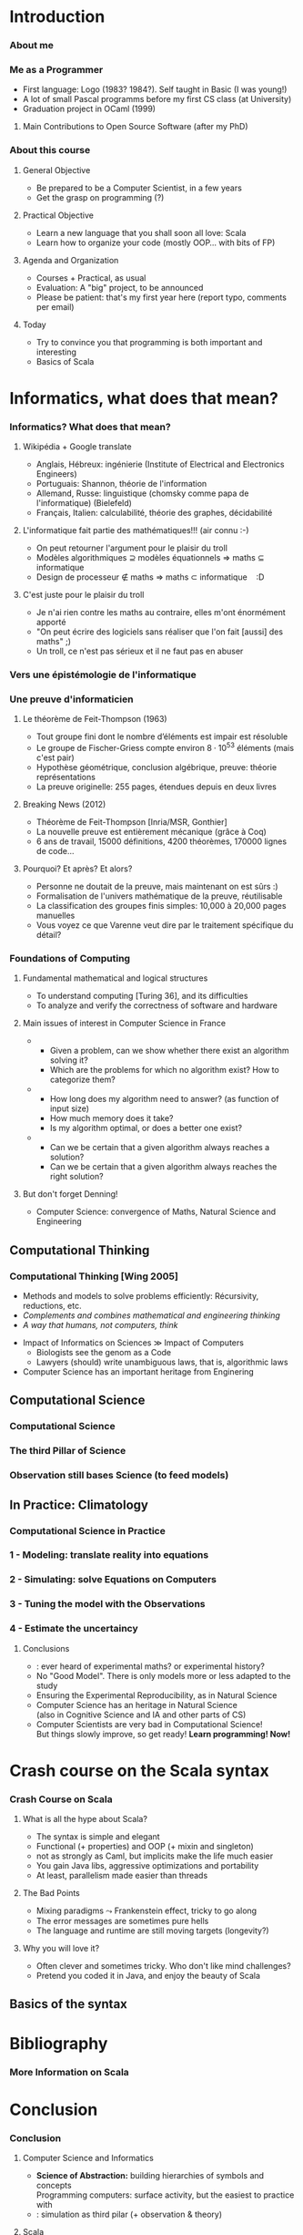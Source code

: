 * Introduction

#+BIND: org-latex-title-command ""

#+TAGS: noexport(n)
#+LaTeX_CLASS: beamer
#+startup: indent
#+LaTeX_CLASS_OPTIONS: [10pt,xcolor=dvipsnames,presentation]
#+OPTIONS:   H:3 skip:nil num:t toc:nil \n:nil @:t ::t |:t ^:t -:t f:t *:t <:t
#+startup: beamer
#+LATEX_HEADER: \usedescriptionitemofwidthas{bl}
#+LATEX_HEADER: \usepackage{ifthen,figlatex,amsmath,amstext}
#+LATEX_HEADER: \usepackage{boxedminipage,xspace,multicol,multirow,pdfpages}
#+LATEX_HEADER: \usetheme{Emptty3}
#+LATEX_HEADER: \usepackage{pgf,tikz,color}
#+LATEX_HEADER: \usetikzlibrary{decorations.pathmorphing,backgrounds,fit,arrows}
#+LATEX_HEADER: \usetikzlibrary{decorations.pathreplacing}
#+LATEX_HEADER: \usetikzlibrary{shapes}
#+LATEX_HEADER: \usetikzlibrary{positioning}
#+LATEX_HEADER: \usetikzlibrary{arrows,automata}
#+LATEX_HEADER: \usetikzlibrary{patterns}

#+LATEX_HEADER: \newcommand<>{\green}[1]{{\color#2[rgb]{.5,.85,.5}#1}}
#+LATEX_HEADER: \newcommand<>{\magenta}[1]{{\color#2[rgb]{.8,.0,.8}#1}}
#+LATEX_HEADER: \newcommand<>{\blue}[1]{{\color#2[rgb]{.5,.5,1}#1}}
#+LATEX_HEADER: \newcommand<>{\red}[1]{{\color#2[rgb]{1,.5,.5}#1}}
#+LATEX_HEADER: \newcommand<>{\black}[1]{{\color#2[rgb]{0,0,0}#1}}

#+LATEX_HEADER: \def\shorttitle{Computer Programming with Scala}

#+latex: \thispagestyle{empty}
#+BEGIN_LaTeX
\begin{frame}{}
  \thispagestyle{empty}
  \centering\null\vfill
  \structure{ \LARGE Computer Programming with Scala}
  \\[2\baselineskip]
  Martin Quinson\\
  
  {\footnotesize November 2015}\\[3.5\baselineskip]
  \includegraphics[scale=.7]{img/logo-ens.pdf}\\[-3\baselineskip]
  \vfill
\end{frame}
#+END_LaTeX


*** About me
#+BEGIN_LaTeX
  \begin{itemize}
  \item Prof ENS Rennes depuis 2015 {\small(avant: MCF Université de Lorraine depuis 2005)}
  \item Thèse ENS Lyon, après Deug+Licence+Maîtrise Université St Etienne
  \item \structure{Équipe recherches:} {\small Myriads \footnotesize(IRISA = U. Rennes I/INRIA/CNRS/ENS Rennes)}
  \end{itemize}
\vspace{-.4\baselineskip}
  
\begin{columns}
  \begin{column}{.27\linewidth}
    \begin{tikzpicture}[xscale=1,yscale=1]
      \node (nodehost) [name=nodehost] 
        { \includegraphics[height=23mm]{img/laptop.png}};

      \node (nodelisting) [above right= -25mm of nodehost]%, overlay]  
        { \includegraphics[height=12mm]{img/mpi-codelisting.png}};

      \node (nodeimagine) [
        shape             = cloud callout,
        cloud puffs       = 11,
        aspect            = 1.5,
        opacity           =.75,
        draw              = black!90!white, % colour of the border
        top color         = white,                % | filling of the node
        bottom color      = black!30!white, % |
        text              = black!90!white, % colour of the fonts
        thick,                              % thickness of the border
        above             = 5mm of nodehost,
        minimum height    = 25mm,
        minimum width     = 30mm,
        callout relative pointer={(285:5.5mm)},
      ]{};

      \node at (nodeimagine) {\includegraphics[width=15mm]{img/cluster.png}};
    \end{tikzpicture}
  \end{column}
  \begin{column}{.72\linewidth}
    \begin{block}{Recherche: {\color{black}Méthodologies expérimentales}}
      \begin{itemize} 
      \item Évaluer des applications distribuées {\small(perfs, bugs)}
      \item Projet SimGrid: Simulateur de systèmes distribués
      \item Vérification formelle (model-checking), virtualisation
      \end{itemize}
    \end{block}\vspace{-.7\baselineskip}

    \begin{block}{Enseignements: {\color{black}Algorithmique et programmation}}
      \begin{itemize}
      \item Initiation, Java/Scala, AlgoProg, C seconde langue
      \item Prog Système; Algo dist; P2P; Prog répartie
      \end{itemize}
    \end{block}

    \structure{\large Activités complémentaires:}
    \begin{itemize}
    \item Beaucoup de médiation scientifique \& pédagogie
    \item PLM: Exerciseur de programmation 
    \item Developpeur Debian depuis 2004 (l10n, quilt, jeux)
    \end{itemize}
  \end{column}
\end{columns}


#+END_LaTeX
*** Me as a Programmer
- First language: Logo (1983? 1984?). Self taught in Basic (I was young!)
- A lot of small Pascal programms before my first CS class (at
  University)
- Graduation project in OCaml (1999)
**** Main Contributions to Open Source Software (after my PhD)
\includegraphics[width=\linewidth]{fig/mes-langages.png}

#+LaTeX: \vspace{-2.3\baselineskip}\small(my research projects are open-sourced and thus included)\normalsize

#+LaTeX: \vspace{-.3\baselineskip}\null\hfill{\footnotesize\url{https://www.openhub.net/accounts/mquinson}}

#+LaTeX: \bigskip\concept{I love building large systems, I must confess}

#+LaTeX: \centerline{\small (but I'm not that fluent in FP)}
*** About this course
**** General Objective
- Be prepared to be a Computer Scientist, in a few years
- Get the grasp on programming (?)
**** Practical Objective
- Learn a new language that you shall soon all love: Scala
- Learn how to organize your code (mostly OOP... with bits of FP)
**** Agenda and Organization
- Courses + Practical, as usual
- Evaluation: A "big" project, to be announced
- Please be patient: that's my first year here (report typo,
  comments per email)
**** Today
- Try to convince you that programming is both important and interesting
- Basics of Scala
* Informatics, what does that mean?
*** Informatics? What does that mean?
#+LaTeX: \concept{Comment définiriez vous «l'informatique»? Et la science afférente?}
#+LaTeX: \pause
**** Wikipédia + Google translate
- Anglais, Hébreux: ingénierie (Institute of Electrical and Electronics Engineers)
- Portuguais: Shannon, théorie de l'information
- Allemand, Russe: linguistique (chomsky comme papa de
  l'informatique) \tiny (Bielefeld)\normalsize
- Français, Italien: calculabilité, théorie des graphes, décidabilité
#+LaTeX: \pause
#+LaTeX: \vspace{.3\baselineskip}
#+LaTeX: \concept{Et vis-à-vis des maths ? De la physique? Des autres disciplines?}
#+LaTeX: \vspace{-.3\baselineskip}
#+LaTeX: \pause
**** L'informatique fait partie des mathématiques!!! (air connu :-)
- On peut retourner l'argument pour le plaisir du troll
- Modèles algorithmiques $\supseteq$ modèles équationnels $\Rightarrow$ maths $\subseteq$ informatique 
- Design de processeur $\notin$ maths \hspace{26mm}$\Rightarrow$ maths
  $\subset$ informatique $\:\:$ :D
  
# Navier-Stokes décrit par un algorithme, un algorithme n'est pas une équation
#+LaTeX: \vspace{-.7\baselineskip}
**** C'est juste pour le plaisir du troll
- Je n'ai rien contre les maths au contraire, elles m'ont énormément apporté
- "On peut écrire des logiciels sans réaliser que l'on fait [aussi] des maths" ;)
- Un troll, ce n'est pas sérieux et il ne faut pas en abuser
*** Vers une épistémologie de l'informatique
#+BEGIN_LaTeX
\only<1,3->{
  \begin{itemize}
  \item \alert{[Dowek]} La science des algorithmes, information, langages, machines 
  \item \structure{Physique:} teste les contingences; Mathématiques: démontre les nécessités
  \item[] \structure{Informatique:} teste les nécessités, ou démontre les
    contingences (ou autre)
    \begin{itemize}
    \item IMRAD vs Problème, solution, éval, conclusion vs Axiome,
      théorèmes, preuve
    \end{itemize}
  \end{itemize}
} 

\only<2>{
  \centerline{\includegraphics[width=\linewidth]{img/math_1_physics_0.png}}
  \centerline{\url{http://abstrusegoose.com/316}}
}
\only<1,3->{\visible<3->{
    \begin{itemize}
  \item \alert{[Denning]} confluence de maths, ingénierie et sciences
    naturelles
    \begin{itemize}
    \item U. Heidelberg: faculté "Maths, Sciences nat et Info"
      \small(similaires et différents)\normalsize
    \item (on y revient)
    \end{itemize}
    \end{itemize}

  \begin{block}{Le diable est dans les détails \alert{[Varenne 2009]}}
    \begin{itemize}
    \item En maths, l'abstraction supprime les détails pour ne laisser
      que la généralité
    \item En science nat, on catégorise selon les détails puis on
      raisonne sur les groupes
    \item En informatique, l'abstraction \textit{masque} les détails,
      mais ils restent présents dans la \textbf{pyramide des symboles}
      mise en œuvre
      \medskip
    \item C'est à mes yeux l'essence même de la programmation: définir
      des méthodes
    \item[] (et c'est pour ça que même les théoriciens doivent apprendre
      à programmer)
    \end{itemize}
  \end{block}
}}

#+END_LaTeX
*** Une preuve d'informaticien
#+LaTeX: \only<2>{\vspace{-3\baselineskip}\includegraphics[width=\linewidth]{img/Feit-Thompson.png}\vspace{-24\baselineskip}}
#+LaTeX: \vspace{-.3\baselineskip}
**** Le théorème de Feit-Thompson (1963)
- \alert{Tout groupe fini dont le nombre d’éléments est impair est résoluble}
- Le groupe de Fischer-Griess compte environ $8\cdot 10^{53}$ éléments
  (mais c'est pair)
- Hypothèse géométrique, conclusion algébrique, preuve: théorie 
  représentations
- La preuve originelle: 255 pages, étendues depuis en deux livres
#+LaTeX: \vspace{-.6\baselineskip}
**** Breaking News (2012)
- Théorème de Feit-Thompson \structure{redémontré formellement} [Inria/MSR,
  Gonthier]
- La nouvelle preuve est entièrement mécanique (grâce à Coq)
- 6 ans de travail, 15000 définitions, 4200 théorèmes, 170000 lignes
  de code\ldots
#+LaTeX: \pause\pause
#+LaTeX: \vspace{-.6\baselineskip}
**** Pourquoi? Et après? Et alors?
- Personne ne doutait de la preuve, mais maintenant on est sûrs :)
- Formalisation de l'univers mathématique de la preuve, réutilisable
- La classification des groupes finis simples: 10,000 à 20,000 pages manuelles
#+LaTeX: \vspace{-.6\baselineskip}
- \alert{Vous voyez ce que Varenne veut dire par le traitement spécifique du détail?}
#+LaTeX: \hfill{\scriptsize\url{http://images.math.cnrs.fr/Coq-et-caracteres.html}}
# http://research.microsoft.com/en-us/news/features/gonthierproof-101112.aspx
*** Foundations of Computing
**** Fundamental mathematical and logical structures
- To understand computing [Turing 36], and its difficulties
- To analyze and verify the correctness of software and hardware
#+LaTeX: \vspace{-.5\baselineskip}
**** Main issues of interest in Computer Science \alert{in France}
- \structure{Calculability}
  - Given a problem, can we show whether there exist an algorithm
    solving it?
  - Which are the problems for which no algorithm exist? How to
        categorize them?
- \structure{Complexity}
  -  How long does my algorithm need to answer? (as function
        of input size)
  - How much memory does it take?
  - Is my algorithm optimal, or does a better one exist?
- \structure{Correctness}
  - Can we be certain that a given algorithm always reaches a solution?
  - Can we be certain that a given algorithm always reaches
        the right solution?
#+LaTeX: \vspace{-.5\baselineskip}
**** But don't forget Denning!
- Computer Science: convergence of Maths, Natural Science and Engineering
** Computational Thinking
*** Computational Thinking \normalsize[Wing 2005]
#+BEGIN_LaTeX
\begin{center}
  \textit{Thinking like a computer scientist means more than
    programming a computer.\\ It requires thinking at multiple levels
    of abstraction.}
\end{center}
\vspace{-.5\baselineskip}
#+END_LaTeX
- Methods and models to \alert{solve problems} efficiently: 
  \small Récursivity, reductions, etc.\normalsize
- /Complements and combines mathematical and engineering thinking/
- /A way that humans, not computers, think/

#+BEGIN_LaTeX
\begin{center}
  Equipped with computing devices, we use our cleverness to tackle
  problems we would not dare take on before the age of computing and
  build systems with functionality limited only by our imaginations. 
\end{center}
#+END_LaTeX
 
#+LaTeX: \hfill{\scriptsize\url{https://www.cs.cmu.edu/~15110-s13/Wing06-ct.pdf}}
#+LaTeX: \bigskip
- Impact of Informatics on Sciences \gg Impact of Computers
  - Biologists see the genom as a Code
  - Lawyers (should) write unambiguous laws, that is, algorithmic laws
- \structure{Conclusion:} \alert{Computer Science has an important heritage from Enginering} 
** Computational Science
*** Computational Science
#+BEGIN_LaTeX
  ~~
  \visible<2->{
    \includegraphics[height=3.6\baselineskip]{img/science-compute-genome.png}
    \includegraphics[height=3.6\baselineskip]{img/science-compute-earthquake.png}
    \includegraphics[height=3.6\baselineskip]{img/science-compute-math.png}
    \includegraphics[height=3.6\baselineskip]{img/science-compute-socio.png}
    \includegraphics[height=3.6\baselineskip]{img/science-compute-galaxy.png}
    \includegraphics[height=3.6\baselineskip]{img/science-compute-heart.png}
  }

  \begin{block}{Computational Science in a Nutshell} % \vspace{-\baselineskip}
    \begin{columns}
      \begin{column}{.7\linewidth}
        \begin{itemize}
        \item Mathematical Models of Complex Phenomenons
        \item Simulation on Super-Computers
        \item (In)validation: compare predictions vs. observations
        \item Then, get results without doing any experience (!)
        \end{itemize}
      \end{column}
      \visible<2->{
        \begin{column}{.35\linewidth}
          \centerline{\includegraphics[width=.8\linewidth]{img/science-compute-climate.png}}
        \end{column}
      }
    \end{columns}
  \end{block}%\vspace{-.5\baselineskip}

  \bigskip

  \visible<2->{
    \begin{columns}
      \begin{column}{.19\linewidth}
        \includegraphics[width=\linewidth]{img/science-compute-plane.png}    
        
        \includegraphics[width=\linewidth]{img/science-compute-pneu.png}    
      \end{column}
      \begin{column}{.4\linewidth}
        \includegraphics[width=\linewidth]{img/science-compute-cyclone.png}    
      \end{column}
      \begin{column}{.16\linewidth}
        \includegraphics[width=\linewidth]{img/science-compute-combustion.png}    
        
        \includegraphics[width=\linewidth]{img/science-compute-mesh.png}    
      \end{column}
      \begin{column}{.18\linewidth}
        \includegraphics[width=\linewidth]{img/science-compute-car-crash.pdf}    
      \end{column}
    \end{columns}
  }
#+END_LaTeX
*** The third Pillar of Science
#+BEGIN_LaTeX
  \Concept{Doing Science = Acquiring Knowledge}
  \bigskip
  \bigskip

  \begin{columns}[b]
    \begin{column}{.3\linewidth}
      \centerline{\includegraphics[height=5\baselineskip]{img/science-XP.jpeg}}
      % \centerline{\includegraphics[height=5\baselineskip]{img/science-XP-tonneau-pascal.png}}
      
      \vspace{\baselineskip}
      \alert{\bf Experimental Science}
    \end{column}
    \begin{column}{.3\linewidth}
      \centerline{\includegraphics[width=\linewidth]{img/science-theory.png}}
      
      \vspace{2.4\baselineskip}
      \alert{\bf Theoretical Science}
    \end{column}
    \begin{column}{.34\linewidth}
%      \centerline{\includegraphics[height=5\baselineskip]{img/science-compute.jpeg}}
      \centerline{\includegraphics[height=5\baselineskip]{img/science-compute-climate-grid.jpeg}}

      \vspace{\baselineskip}
      \alert{\bf Computational Science}
    \end{column}
  \end{columns}
  \vspace{-\baselineskip}
  \begin{columns}[t]
    \begin{column}{.3\linewidth}
      \begin{itemize}
      \item Thousand years ago
      \item Observations-based
      \item Can describe
      \item Prediction tedious
      \end{itemize}
    \end{column}
    \begin{column}{.33\linewidth}
      \begin{itemize}
      \item Last few centuries
      \item Equations-based
      \item Can understand
      \item Prediction long
      \end{itemize}
    \end{column}
    \begin{column}{.33\linewidth}
      \begin{itemize}
      \item Nowadays
      \item Compute-intensive
      \item Can simulate
      \item Prediction easier
      \end{itemize}
    \end{column}
  \end{columns}

  \bigskip
  \centerline{\textit{Prediction is very difficult, especially about the
      future.~~-- Niels Bohr}}
  \vspace{-\baselineskip}

#+END_LaTeX

*** Observation still bases Science \normalsize(to feed models) 
#+BEGIN_LaTeX
    % http://www.nsf.gov/news/special_reports/nees/tsunami_or.jsp
    \begin{columns}
      \begin{column}{.25\linewidth}
        \centerline{\structure{Space telescope}}\smallskip

        \centerline{\includegraphics[height=4.5\baselineskip]{img/hubble.jpg}}
      \end{column}
      \begin{column}{.25\linewidth}
  \centerline{\structure{Large Hadron Collider}}\smallskip

        \centerline{\includegraphics[height=4.5\baselineskip]{img/science-XP-LHC.jpg}}
      \end{column}
      \begin{column}{.25\linewidth}
        \centerline{\structure{Mars Explorer}}\smallskip

        \centerline{\includegraphics[height=4.5\baselineskip]{img/science-XP-curiosity.png}}
      \end{column}
    \end{columns}
    \bigskip
    \begin{columns}
      \begin{column}{.25\linewidth}
        \centerline{\structure{Tsunamis}}\smallskip

        \centerline{\includegraphics[height=4.5\baselineskip]{img/emul_tsunami.png}}
      \end{column}
      \begin{column}{.25\linewidth}
        \centerline{\structure{Earthquake vs. Bridge}}\smallskip

        \centerline{\includegraphics[height=4.5\baselineskip]{img/emul_bridge_earthquake.jpg}}
      \end{column}
      \begin{column}{.25\linewidth}
        % metatron CNRS
        \centerline{\structure{Climate vs. Ecosystems}}\smallskip

        \centerline{\includegraphics[height=4.5\baselineskip]{img/emul_climat.png}}
      \end{column}
    \end{columns}
   \bigskip
   \begin{columns}
     \begin{column}{.25\linewidth}
       \centerline{\structure{NMR Spectroscope}}\smallskip

       \centerline{\includegraphics[height=4.5\baselineskip]{img/science-XP-nmr.jpg}}
     \end{column}
     \begin{column}{.25\linewidth}
       \centerline{\structure{Synchrotrons}}\smallskip

       \centerline{\includegraphics[height=4.5\baselineskip]{img/synchrotron_soleil.jpg}}
     \end{column}
     \begin{column}{.25\linewidth}
       \centerline{\structure{Turntable}}\smallskip

       % \structure{Coriolis, stratification and viscosity}
       \centerline{\includegraphics[height=4.5\baselineskip]{img/emul_coriolis-legi.jpg}}
     \end{column}
   \end{columns}
   

    \bigskip
    \hfill{\small\it(who said that science is not fun??)}~~~~~~~~~~

#+END_LaTeX
** In Practice: Climatology
*** Computational Science in Practice
#+LaTeX: \concept{How do we build a Model in Climatology?}\bigskip

#+LaTeX: \centerline{\includegraphics[width=.8\linewidth]{img/climato-modele.png}}
#+LaTeX: \vspace{-3\baselineskip}\null\hfill\rotatebox{90}{\footnotesize[Eric Blayo]}

*** 1 - Modeling: translate reality into equations
#+BEGIN_LaTeX
  \centering\framebox{
    \begin{minipage}{.8\linewidth}
      \includegraphics[width=\linewidth]{img/climato-equations.png}

      \bigskip
     \centerline{\alert{The Ocean, as seen by a mathematician}}
    \end{minipage}
  }

  \vspace{-3\baselineskip}\null\hfill\rotatebox{90}{\footnotesize[Eric Blayo]}
#+END_LaTeX
*** 2 - Simulating: solve Equations on Computers
#+BEGIN_LaTeX
  \begin{columns}
    \begin{column}{.35\linewidth}
      \includegraphics[width=\linewidth]{img/science-compute-climate-grid.jpeg}
    \end{column}
    \begin{column}{.05\linewidth}
      \LARGE +
    \end{column}
    \begin{column}{.35\linewidth}
      \includegraphics[width=\linewidth]{img/cluster-tianhe.jpeg}

      \includegraphics[width=.6\linewidth]{img/cluster-sequoia.jpeg}\hfill
      \includegraphics[width=.4\linewidth]{img/cluster-cables.png}

      \includegraphics[width=\linewidth]{img/cluster-mare-nostrum.png}
    \end{column}
  \end{columns}


  \vspace{-3\baselineskip}\null\hfill\rotatebox{90}{\footnotesize[Eric Blayo]}
#+END_LaTeX
*** 3 - Tuning the model with the Observations
#+BEGIN_LaTeX
  \centerline{Reconstitute the current situation from the available information}
  \bigskip

  \begin{columns}
    \begin{column}{.42\linewidth}
      \centering

      \includegraphics[height=7\baselineskip]{img/climato-mesures.png}
      
      \structure{Past and Present Observations}
    \end{column}
    \begin{column}{.42\linewidth}
      \centering

      \includegraphics[height=7\baselineskip]{img/climato-equations2.png}
      
      \structure{Mathematical Models}
    \end{column}
  \end{columns}
  \bigskip

  \centerline{\includegraphics[height=7\baselineskip]{img/climato-reglages.png}}

    \vspace{-4\baselineskip}\null\hfill\rotatebox{90}{\footnotesize[Eric Blayo]}
#+END_LaTeX
*** 4 - Estimate the uncertaincy
#+BEGIN_LaTeX
    \centerline{Noised Initial Conditions + Numerous Simulations $\leadsto$
      Confidence Intervals }
    \bigskip

   
    \centerline{%
      \includegraphics[height=7\baselineskip]{img/climato-ensembles.png}%
      \includegraphics[height=7\baselineskip]{img/climato-ensembles2.png}%
    }

      \vspace{-4\baselineskip}\null\hfill\rotatebox{90}{\footnotesize[Eric
        Blayo]}
\pause
\vspace{-1.2\baselineskip}

#+END_LaTeX
**** Conclusions
- \structure{Major revolution}: ever heard of experimental maths? or experimental history?
- No "Good Model". There is only models more or less adapted to the study
#+LaTeX: \vspace{-.1\baselineskip}
- \structure{Open Science:} Ensuring the Experimental Reproducibility,
  as in Natural Science
- \structure{Conclusion 1:} Computer Science has an heritage in Natural Science\\
  \small(also in Cognitive Science and IA and other parts of CS)\normalsize
#+LaTeX: \vspace{-.1\baselineskip}
- \structure{Conclusion 2:} \alert{Computer Scientists are very bad in Computational Science!}\\
  But things slowly improve, so get ready! \alert{\bf\large Learn programming! \normalsize Now!}
* Crash course on the Scala syntax
*** Crash Course on Scala
#+LaTeX: \concept{Scala is Java as it \textit{should} be}
**** What is all the hype about Scala?
- \structure{Pleasant:} The syntax is simple and elegant
- \structure{Multi-paradigm:} Functional (+ properties) and OOP (+
  mixin and singleton)
- \structure{Typed:} not as strongly as Caml, but implicits make the life much easier
- \structure{JVM-based:} You gain Java libs, aggressive optimizations
  and portability
- \structure{Actor models:} At least, parallelism made easier than
  threads
#+LaTeX: \vspace{-.5\baselineskip}
**** The Bad Points
- Mixing paradigms $\leadsto$ Frankenstein effect, tricky to go along
- The error messages are sometimes pure hells
- The language and runtime are still moving targets (longevity?)
#+LaTeX: \vspace{-.5\baselineskip}
**** Why you will love it?
- Often clever and sometimes tricky. Who don't like mind challenges?
- Pretend you coded it in Java, and enjoy the beauty of Scala
** Basics of the syntax
#+BEGIN_LaTeX


%%%%%%%%%%%%%%%%%%%%%%%%%%%%%%%%%%%%%%%%%%%%%%%%%%%%%%%%%%%%%%%%%%%%%%%%%
\begin{frame}[fragile]{Starting Scala}
  
  \structure{\large Installation:} Get it from \url{http://scala-lang.org/} (version 2.11 at best)
  \smallskip

  \begin{block}{Executing your code}
    \begin{columns}
      \begin{column}{.28\linewidth}
        \begin{boitecode}{myfile.scala}
println("Hello, friends")

        \end{boitecode}
      \end{column}
      \begin{column}{.22\linewidth}
        \begin{boiteshell}{Run directly}
\$ scala myfile.scala          
Hello, friends
\$
        \end{boiteshell}
      \end{column}
      \begin{column}{.38\linewidth}
        \begin{boiteshell}{Compile first}
\$ scalac -Xscript toto myfile.scala          
\$ scala toto
Hello, friends
\$      \end{boiteshell}
      \end{column}
    \end{columns}
    %%%
    \begin{columns}
      \begin{column}{.3\linewidth}
        \begin{boitecode}{myscript}
#!/usr/bin/scala
!#
println("Hello, friends")
        \end{boitecode}
        \begin{boiteshell}{Turn it into a script}
\$ chmod +x myscript
\$ ./myscript
Hello, friends
\$      \end{boiteshell}
      \end{column}
      \begin{column}{.4\linewidth}
        \begin{boiteshell}{Run interactively (REPL)}
\$ scala
Welcome to Scala [...]

scala> \structure{println("Hello, friends")}
Hello, friends

scala> \structure{:load myfile.scala}
Loading toto.scala...
Hello, friends
        \end{boiteshell}
      \end{column}

    \end{columns}
  \end{block}
  \concept{The REPL is your friend to play with the concepts}
\end{frame}
%%%%%%%%%%%%%%%%%%%%%%%%%%%%%%%%%%%%%%%%%%%%%%%%%%%%%%%%%%%%%%%%%%%
\begin{frame}{Getting Started in Scala}
  \structure{\large Declaring a variable:} {\large\framebox{\texttt{var x:Int = 0}} }
  \smallskip

  \begin{tabular}{c@{~$\leadsto$~}l}
    \texttt{var} & because that's a \textbf{var}iable\\
    \texttt{x}   & name of that variable (its label)\\
    \texttt{:Int}& type of this variable (what it can store)\\
    \texttt{= 0}  & initial value (mandatory)
  \end{tabular}

  \begin{itemize}
  \item You can often omit the type (it's inferred): \framebox{\texttt{var x = 0}}
  \end{itemize}

  \begin{block}{Some Scala data types}
    \begin{itemize}
    \item \structure{Int:} for integer values,  \structure{Double:} for dot numbers
    \item \structure{Boolean:} \texttt{true/false}, \structure{String:} \texttt{"some chars together"}
    \end{itemize}
  \end{block}

  \begin{block}<2->{Declaring a value}
    \begin{itemize}
    \item If your "variable" is constant, make it a value:
      ~\framebox{\texttt{\alert{val} answer:Int = 42}}
      \smallskip
      
    \item Seen as good style in Scala \hfill%
      \textit{\small mutable stateful objects are the new spaghetti code}
    \item Allows to detect errors, may produce faster code, easy multithreading.
    \item \alert{Use values unless you must} use variables
    \end{itemize}
  \end{block}

\end{frame}
%%%%%%%%%%%%%%%%%%%%%%%%%%%%%%%%%%%%%%%%%%%%%%%%%%%%%%%%%%%%%%%%%%%%%%%%%%%%
\newcommand{\recvVal}{$<$-}
\begin{frame}[fragile]{The Scala Syntax}
  \begin{block}{Looping}\smallskip
  \begin{columns}
    \begin{column}{.3\linewidth}
      \begin{Verbatim}[gobble=8,fontsize=\small,frame=single,commandchars=+[\]]
        +textrm[+textbf[while]] (+textit[condition]) {
          +textit[instructions]
        }
      \end{Verbatim}
    \end{column}

    \begin{column}{.3\linewidth}
      \begin{Verbatim}[gobble=8,fontsize=\small,frame=single,commandchars=+[\]]
        +textrm[+textbf[do]] {
          +textit[instructions]
        } +textrm[+textbf[while]] (+textit[condition])
      \end{Verbatim}
    \end{column}

    \begin{column}{.37\linewidth}
      \begin{Verbatim}[gobble=8,fontsize=\small,frame=single,commandchars=+[\]]
        +textrm[+textbf[for]] (+textit[i] +textrm[+textbf[+recvVal]] 0 +textrm[+textbf[to]] 10 +textrm[+textbf[by] 2]) {
          // i in 0,2,4,6,8,10
        }
      \end{Verbatim}
    \end{column}
  \end{columns}
  \end{block}

  \bigskip
  \begin{block}{Methods and functions} \vspace{-\baselineskip}
    \begin{columns}
      \begin{column}{.42\linewidth}
        \begin{Verbatim}[gobble=9,fontsize=\small,frame=single,commandchars=+[\]]
         +textrm[+textbf[def]] +textit[sayIt](msg:String)+alert[:Unit=] {
           print(msg)
         }
        \end{Verbatim}
      \end{column}

      \begin{column}{.56\linewidth}
        \begin{Verbatim}[gobble=9,fontsize=\small,frame=single,commandchars=+[\]]
         +textrm[+textbf[def]] +textit[max3](x:Int, y:Int, z:Int)+alert[:Int =] {
           val m = if (x>y) x else y
           if (m>z) { 
             m       +emph[// explicit +emph[return] not need]
           } else {  +emph[// and sometimes considered]
             z       +emph[// harmfull (but YMMV)]
           }
         }
        \end{Verbatim}
      \end{column}
    \end{columns}
  \end{block}
  \begin{columns}
    \begin{column}{.42\linewidth}
      \begin{block}{Nice Aspects}
        \begin{itemize}
        \item Semicolons (;) are optional
        \item Much of C scoria removed
        \end{itemize}
      \end{block}
    \end{column}
    \begin{column}{.54\linewidth}
      \begin{block}{Pitfalls}
        \begin{itemize}
        \item The interpreter may start too early
        \item Shorter is not always clearer
        \end{itemize}
      \end{block}
    \end{column}
  \end{columns}
\end{frame}
%%%%%%%%%%%%%%%%%%%%%%%%%%%%%%%%%%%%%%%%%%%%%%%%%%%%%%%%%%%%%%%%%%%%%%%%%%%%%%
\begin{frame}[fragile]{Pattern matching: cascading if / else if are over}
  
  \begin{columns}
    \begin{column}{.57\linewidth}
      \begin{Verbatim}[gobble=8,fontsize=\footnotesize,frame=single,commandchars=+[\]]
        +textit[name] +textrm[+textbf[match]] {
          +textrm[+textbf[case]] +textit["Martin"] => +textit[println("Hey there")]
          +textrm[+textbf[case]] +textit["Luc"] => +textit[println("Hello")]
          +textrm[+textbf[case]] _ +hspace[10.7mm]=> +textit[println("Gnii?")]
        }
      \end{Verbatim}
    \end{column}
    \begin{column}{.42\linewidth}
      \begin{itemize}
      \item Veeery powerful construct
      \item Any expression can be filtered
      \item The default case is mandatory
      \end{itemize}
    \end{column}
  \end{columns}

  \begin{columns}
    \begin{column}{.73\linewidth}
      \begin{Verbatim}[gobble=8,fontsize=\footnotesize,frame=single,commandchars=+[\]]
        +textit[name] +textrm[+textbf[match]] {
          +textrm[+textbf[case]] +textit["Martin"] | +textit["Luc"] => +textit[println("Hey there")]
          +textrm[+textbf[case]] _ +hspace[27.7mm]=> +textit[println("Gniii?")]
        }
      \end{Verbatim}      
    \end{column}
    \begin{column}{.265\linewidth}
      ~
    \end{column}
  \end{columns}

 \begin{columns}
    \begin{column}{.73\linewidth}
      \begin{Verbatim}[gobble=8,fontsize=\footnotesize,frame=single,commandchars=+[\]]
        +textit[age] +textrm[+textbf[match]] {
          +textrm[+textbf[case]] i +textrm[+textbf[if]] i<20 => println("Hey dude!")
          +textrm[+textbf[case]] i +textrm[+textbf[if]] i<30 => println("Hello young man")
          +textrm[+textbf[case]] _ +hspace[11.4mm]=> println("Hello Sir")
        }
      \end{Verbatim}      
    \end{column}
    \begin{column}{.265\linewidth}
      ~
    \end{column}
  \end{columns}

 \begin{columns}
    \begin{column}{.73\linewidth}
      \begin{Verbatim}[gobble=8,fontsize=\footnotesize,frame=single,commandchars=+[\]]
        +textit[(x,y)] +textrm[+textbf[match]] {
          +textrm[+textbf[case]] (0,0) => println("Origin")
          +textrm[+textbf[case]] (_,0) => println("Abscissa")
          +textrm[+textbf[case]] (0,_) => println("Ordinate")
          +textrm[+textbf[case]] (_,_) => println("Random")
        }
      \end{Verbatim}      
    \end{column}
    \begin{column}{.265\linewidth}
      ~
    \end{column}
  \end{columns}
\end{frame}
%%%%%%%%%%%%%%%%%%%%%%%%%%%%%%%%%%%%%%%%%%%%%%%%%%%%%%%%%%%%%%%%%%%%%%%%%%%%
\begin{frame}[fragile]{Lists: central data container in functional world}
  \begin{block}{Scala lists are homogeneous (all elements of same type)}
  \end{block}
  \vspace{-\baselineskip}
  \begin{columns}
    \begin{column}{.80\linewidth}
      \begin{Verbatim}[gobble=8,fontsize=\footnotesize,frame=single]
        scala> val l0 = Nil // the empty list
        res1: scala.collection immutable.Nil.type = List ()

        scala> val l = 1 :: 2 :: Nil   // :: is pronounced " cons "
        l: List[Int] = List (1 , 2)

        scala> val m = List (3 , 4 , 5)
        m: List[Int] = List (3 , 4 , 5)

        scala> l ::: m
        res2: List[Int] = List (1 , 2 , 3 , 4 , 5)      
      \end{Verbatim}
    \end{column}
  \end{columns}

  \begin{block}{Scala lists are immutable (cannot change value)}
  \end{block}
  \vspace{-\baselineskip}
  \begin{columns}
    \begin{column}{.80\linewidth}
      \begin{Verbatim}[gobble=8,fontsize=\footnotesize,frame=single]
        scala> val l = List (1 ,2 ,3 ,4)
        l: List [Int] = List (1 , 2 , 3 , 4)

        scala> l (3)
        res1: Int = 4

        scala> l (3) = 100
        <console>:9: error: value update is not a member of List[Int]
      \end{Verbatim}
    \end{column}
  \end{columns}
\end{frame}
%%%%%%%%%%%%%%%%%%%%%%%%%%%%%%%%%%%%%%%%%%%%%%%%%%%%%%%%%%%%%%%%%%%%%%%%%%%%
\begin{frame}[fragile]{Arrays: central data container in imperative world}
  \begin{block}{Scala arrays are homogeneous, but mutable}
  \end{block}
  \vspace{-\baselineskip}
  \begin{columns}
    \begin{column}{.80\linewidth}
      \begin{Verbatim}[gobble=8,fontsize=\footnotesize,frame=single]
        scala> val a = Array (1 ,2 ,3 ,4)
        a: Array[Int] = Array (1 , 2 , 3 , 4)

        scala> a(3) = 100

        scala> a
        res1: Array [ Int ] = Array (1 , 2 , 3 , 100)
      \end{Verbatim}
    \end{column}
  \end{columns}

  \begin{itemize}
  \item Scala defines immutable and mutable versions of many data containers
  \item Always prefer the immutable version
  \end{itemize}

  \begin{block}{The content of an immutable container may be mutable}
  \end{block}
    \vspace{-\baselineskip}
  \begin{columns}
    \begin{column}{.9\linewidth}
      \begin{Verbatim}[gobble=8,fontsize=\footnotesize,frame=single]
        scala> val a = List(Array(1,2,3), Array(4,5), Array(6))
        a: List[Array[Int]] = List(Array(1, 2, 3), Array(4, 5), Array(6))
        
        scala> a(0)(0) = 1000

        scala> a
        res2: List[Array[Int]] = List(Array(1000, 2, 3), Array(4, 5), Array(6))

        scala> a(0) = Array(1,2,3)
        <console>:12: error: value update is not a member of List[Array[Int]]
      \end{Verbatim}
    \end{column}
  \end{columns}    
\end{frame}
%%%%%%%%%%%%%%%%%%%%%%%%%%%%%%%%%%%%%%%%%%%%%%%%%%%%%%%%%%%%%%%%%%%%%%%%%%%%
\begin{frame}[fragile]{Advanced for loops}
  \begin{columns}
    \begin{column}{.90\linewidth}
      \begin{Verbatim}[gobble=8,fontsize=\footnotesize,frame=single]
        scala> 1 to 10 // or 1.to(10)
        res1: scala.collection.immutable.Range.Inclusive =
           Range (1 , 2 , 3 , 4 , 5 , 6 , 7 , 8 , 9 , 10)

        scala> 10 to (0 , -2)
        res2: scala.collection.immutable.Range.Inclusive =
           Range (10 , 8 , 6 , 4 , 2 , 0)
        
        scala> for ( x <- List (1 ,2 ,3)) yield x *2
        res3: List[Int] = List(2 , 4 , 6)

        scala> for { x <- 1 to 5  // generator
                     y = x % 2;   // definition
                     if ( y == 0) // filter
                   } yield {
                     println ( x )
                     x
                   }
        2
        4
        res4:scala.collection.immutable.IndexedSeq[Int] = Vector (2 , 4 )

        scala> for { x <- List (1 ,2 ,3); y <- List (4 ,5)) } yield x * y
        res5: List[Int] = List (4 , 5 , 8 , 10 , 12 , 15)
      \end{Verbatim}
    \end{column}
  \end{columns}
\end{frame}
%%%%%%%%%%%%%%%%%%%%%%%%%%%%%%%%%%%%%%%%%%%%%%%%%%%%%%%%%%%%%%%%%%%%%%%%%%%%
\begin{frame}[fragile]{More on Scala usage}
  \begin{block}{Compile once, use many times}    
    \begin{columns}
      \begin{column}{.45\linewidth}
      \begin{Verbatim}[gobble=8,fontsize=\scriptsize,frame=single,label={Hello.scala},commandchars=+[\]]
        object Hello {
          def main(args: Array[String]) = 
              println("Hello, friends")
        }
      \end{Verbatim}

    \end{column}
    \begin{column}{.45\linewidth}
      \begin{boiteshell}{}
\$ scalac Hello.scala          
\$ ls
Hello\$.class    Hello.class   Hello.scala
\$ scala Hello # no recompilation
Hello, friends
\$        
      \end{boiteshell}
    \end{column}
    \end{columns}
  \end{block}
  \begin{block}{Interfacing with Java libraries}
  \begin{columns}
    \begin{column}{.53\linewidth}
      \begin{Verbatim}[gobble=8,fontsize=\scriptsize,frame=single,commandchars=+[\]]
        import java.awt._
        import scala.swing._
        import scala.swing.event._

        object MyGUI extends SimpleSwingApplication {
          lazy val ui: scala.swing.Panel = new Panel {
            background = Color.white
            preferredSize = new Dimension(800, 600)
            override def paintComponent(g: Graphics2D)={
              super.paintComponent(g)
              g.drawString("Hello, world.", 
                           10, size.height - 10)
           }
         }
          \end{Verbatim}
        \end{column}
        \begin{column}{.45\linewidth}
          \begin{Verbatim}[gobble=8,fontsize=\scriptsize,frame=single,commandchars=+[\]]
        +textit[(continued)]    

         def top = new MainFrame {
          title = "My little GUI"
           contents = ui
         }
        }
      \end{Verbatim}
      \begin{boiteshell}{}
\$ scalac -cp scala-swing.jar:. MyGUI.scala          
\$ scala -cp scala-swing.jar:. MyGUI
(opens a new windows)
\$        
      \end{boiteshell}
    \end{column}
    \end{columns}
  \end{block}
\end{frame}
#+END_LaTeX
* Bibliography
*** More Information on Scala
\vspace{-\baselineskip}\null\hfill
\includegraphics[width=.3\linewidth]{img/Programming_in_scala.png}
\hfill\includegraphics[width=.25\linewidth]{img/Scala_in_depth.png}
\hfill\null

\bigskip
#+BEGIN_LaTeX
\begin{columns}
  \begin{column}{.35\linewidth}
    \includegraphics[width=1.1\linewidth]{img/scala-lang.png}    
  \end{column}
  \begin{column}{.65\linewidth}
    \begin{itemize}
    \item \alert{\url{http://scala-lang.org}}
    \small
    \item \url{https://twitter.github.io/scala_school}
    \item \url{http://www.cs.columbia.edu/~bauer/cs3101-2}
    \item \url{https://www.irisa.fr/celtique/genet/GEN}
    \item \url{http://www.loria.fr/~oster/pmwiki/index.php/Main/OOP}
    \end{itemize}
  \end{column}
\end{columns}
#+END_LaTeX


* Conclusion
*** Conclusion
**** Computer Science and Informatics
- \alert{\bf Science of Abstraction:} building hierarchies of symbols and
  concepts\\
  Programming computers: surface activity, but the easiest to practice
  with
- \structure{Computational Sciences}: simulation as third pilar \small(+ observation &
  theory)\normalsize
#+BEGIN_LaTeX
\begin{columns}
  \begin{column}{.65\linewidth}
    \begin{block}{The Historical Heritages of Computer Science}
      \begin{itemize}
      \item \structure{Maths}: proves necessary facts
      \item \structure{Natural Sciences}: tests contingent facts
      \item \structure{Engineering}: solves problems
      \end{itemize}
    \end{block}
  \end{column}
  \begin{column}{.25\linewidth}
    \includegraphics[width=\linewidth]{img/heritages.pdf}
  \end{column}
  \begin{column}{.06\linewidth}
    ~
  \end{column}
\end{columns}
\medskip
\concept{Programming Complex Systems is at the core of the discipline}

\centerline{\small(That's the topic of this course :)}
\vspace{-.3\baselineskip}
#+END_LaTeX


**** Scala
- Nice little language, that turns out to be a multi-paradigm beauty (beast)
- That's not perfect either, but we will use it in this course
